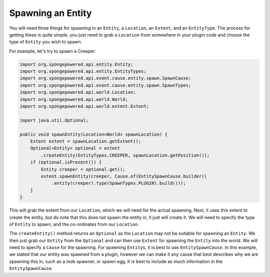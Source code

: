 ==================
Spawning an Entity
==================

You will need three things for spawning in an ``Entity``, a ``Location``, an ``Extent``, and an ``EntityType``.
The process for getting these is quite simple, you just need to grab a ``Location`` from somewhere in your plugin
code and choose the type of ``Entity`` you wish to spawn.

For example, let's try to spawn a Creeper:

.. code-block:: java

    import org.spongepowered.api.entity.Entity;
    import org.spongepowered.api.entity.EntityTypes;
    import org.spongepowered.api.event.cause.entity.spawn.SpawnCause;
    import org.spongepowered.api.event.cause.entity.spawn.SpawnTypes;
    import org.spongepowered.api.world.Location;
    import org.spongepowered.api.world.World;
    import org.spongepowered.api.world.extent.Extent;

    import java.util.Optional;
    
    public void spawnEntity(Location<World> spawnLocation) {
        Extent extent = spawnLocation.getExtent();
        Optional<Entity> optional = extent
            .createEntity(EntityTypes.CREEPER, spawnLocation.getPosition());
        if (optional.isPresent()) {
            Entity creeper = optional.get();
            extent.spawnEntity(creeper, Cause.of(EntitySpawnCause.builder()
                .entity(creeper).type(SpawnTypes.PLUGIN).build()));
        }
    }

This will grab the extent from our ``Location``, which we will need for the actual spawning. Next, it uses this extent
to create the entity, but do note that this does not spawn the entity in, it just will create it. We will need to
specify the type of ``Entity`` to spawn, and the co-ordinates from our ``Location``.

The ``createEntity()`` method returns an ``Optional`` as the ``Location`` may not be suitable for spawning an
``Entity``. We then just grab our ``Entity`` from the ``Optional`` and can then use ``Extent`` for spawning the
``Entity`` into the world. We will need to specify a ``Cause`` for the spawning. For spawning ``Entity``\s, it is best to
use ``EntitySpawnCause``. In this example, we stated that our entity was spawned from a plugin, however we can make it
any cause that best describes why we are spawning this in, such as a mob spawner, or spawn egg. It is best to include
as much information in the ``EntitySpawnCause``.
